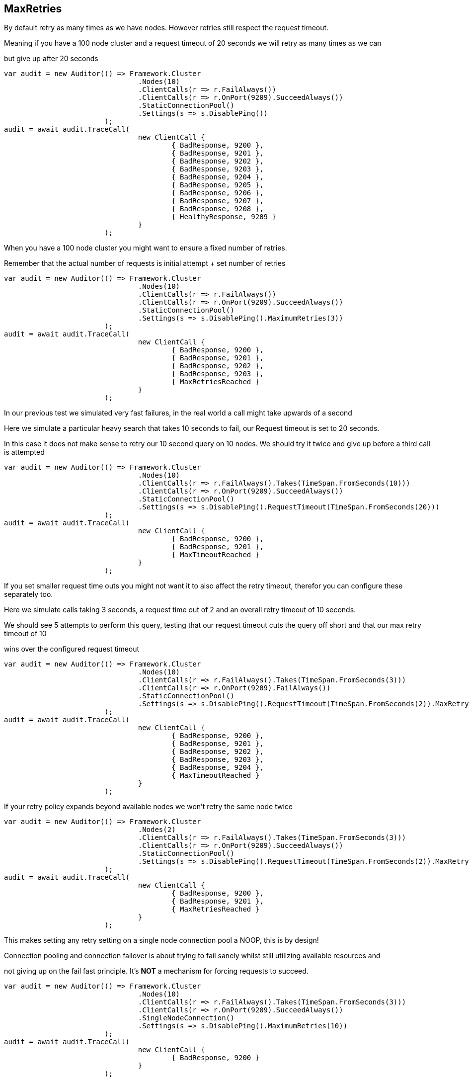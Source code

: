 :ref_current: http://www.elastic.co/guide/elasticsearch/reference/current

== MaxRetries
By default retry as many times as we have nodes. However retries still respect the request timeout.
Meaning if you have a 100 node cluster and a request timeout of 20 seconds we will retry as many times as we can
but give up after 20 seconds


[source, csharp]
----
var audit = new Auditor(() => Framework.Cluster
				.Nodes(10)
				.ClientCalls(r => r.FailAlways())
				.ClientCalls(r => r.OnPort(9209).SucceedAlways())
				.StaticConnectionPool()
				.Settings(s => s.DisablePing())
			);
audit = await audit.TraceCall(
				new ClientCall {
					{ BadResponse, 9200 },
					{ BadResponse, 9201 },
					{ BadResponse, 9202 },
					{ BadResponse, 9203 },
					{ BadResponse, 9204 },
					{ BadResponse, 9205 },
					{ BadResponse, 9206 },
					{ BadResponse, 9207 },
					{ BadResponse, 9208 },
					{ HealthyResponse, 9209 }
				}
			);
----

When you have a 100 node cluster you might want to ensure a fixed number of retries. 
Remember that the actual number of requests is initial attempt + set number of retries 


[source, csharp]
----
var audit = new Auditor(() => Framework.Cluster
				.Nodes(10)
				.ClientCalls(r => r.FailAlways())
				.ClientCalls(r => r.OnPort(9209).SucceedAlways())
				.StaticConnectionPool()
				.Settings(s => s.DisablePing().MaximumRetries(3))
			);
audit = await audit.TraceCall(
				new ClientCall {
					{ BadResponse, 9200 },
					{ BadResponse, 9201 },
					{ BadResponse, 9202 },
					{ BadResponse, 9203 },
					{ MaxRetriesReached }
				}
			);
----

In our previous test we simulated very fast failures, in the real world a call might take upwards of a second
Here we simulate a particular heavy search that takes 10 seconds to fail, our Request timeout is set to 20 seconds.
In this case it does not make sense to retry our 10 second query on 10 nodes. We should try it twice and give up before a third call is attempted


[source, csharp]
----
var audit = new Auditor(() => Framework.Cluster
				.Nodes(10)
				.ClientCalls(r => r.FailAlways().Takes(TimeSpan.FromSeconds(10)))
				.ClientCalls(r => r.OnPort(9209).SucceedAlways())
				.StaticConnectionPool()
				.Settings(s => s.DisablePing().RequestTimeout(TimeSpan.FromSeconds(20)))
			);
audit = await audit.TraceCall(
				new ClientCall {
					{ BadResponse, 9200 },
					{ BadResponse, 9201 },
					{ MaxTimeoutReached }
				}
			);
----

If you set smaller request time outs you might not want it to also affect the retry timeout, therefor you can configure these separately too.
Here we simulate calls taking 3 seconds, a request time out of 2 and an overall retry timeout of 10 seconds.
We should see 5 attempts to perform this query, testing that our request timeout cuts the query off short and that our max retry timeout of 10
wins over the configured request timeout


[source, csharp]
----
var audit = new Auditor(() => Framework.Cluster
				.Nodes(10)
				.ClientCalls(r => r.FailAlways().Takes(TimeSpan.FromSeconds(3)))
				.ClientCalls(r => r.OnPort(9209).FailAlways())
				.StaticConnectionPool()
				.Settings(s => s.DisablePing().RequestTimeout(TimeSpan.FromSeconds(2)).MaxRetryTimeout(TimeSpan.FromSeconds(10)))
			);
audit = await audit.TraceCall(
				new ClientCall {
					{ BadResponse, 9200 },
					{ BadResponse, 9201 },
					{ BadResponse, 9202 },
					{ BadResponse, 9203 },
					{ BadResponse, 9204 },
					{ MaxTimeoutReached }
				}
			);
----

If your retry policy expands beyond available nodes we won't retry the same node twice


[source, csharp]
----
var audit = new Auditor(() => Framework.Cluster
				.Nodes(2)
				.ClientCalls(r => r.FailAlways().Takes(TimeSpan.FromSeconds(3)))
				.ClientCalls(r => r.OnPort(9209).SucceedAlways())
				.StaticConnectionPool()
				.Settings(s => s.DisablePing().RequestTimeout(TimeSpan.FromSeconds(2)).MaxRetryTimeout(TimeSpan.FromSeconds(10)))
			);
audit = await audit.TraceCall(
				new ClientCall {
					{ BadResponse, 9200 },
					{ BadResponse, 9201 },
					{ MaxRetriesReached }
				}
			);
----

This makes setting any retry setting on a single node connection pool a NOOP, this is by design! 
Connection pooling and connection failover is about trying to fail sanely whilst still utilizing available resources and 
not giving up on the fail fast principle. It's *NOT* a mechanism for forcing requests to succeed.


[source, csharp]
----
var audit = new Auditor(() => Framework.Cluster
				.Nodes(10)
				.ClientCalls(r => r.FailAlways().Takes(TimeSpan.FromSeconds(3)))
				.ClientCalls(r => r.OnPort(9209).SucceedAlways())
				.SingleNodeConnection()
				.Settings(s => s.DisablePing().MaximumRetries(10))
			);
audit = await audit.TraceCall(
				new ClientCall {
					{ BadResponse, 9200 }
				}
			);
----
